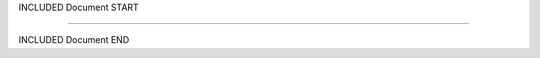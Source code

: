 
INCLUDED Document START


.. image:: _static/images/sapsan.jpg
    :width: 180 mm
    :scale: 100 %
    :alt: alternate text
    :align: center

---------------------------------

.. figure:: _static/images/sapsan.jpg
    :width: 180 mm
    :scale: 100 %
    :alt: alternate text
    :align: center


INCLUDED Document END
